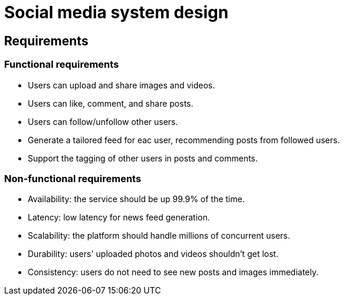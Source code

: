 = Social media system design

== Requirements

=== Functional requirements

* Users can upload and share images and videos.

* Users can like, comment, and share posts.

* Users can follow/unfollow other users.

* Generate a tailored feed for eac user, recommending posts from followed users.

* Support the tagging of other users in posts and comments.

=== Non-functional requirements

* Availability: the service should be up 99.9% of the time.

* Latency: low latency for news feed generation.

* Scalability: the platform should handle millions of concurrent users.

* Durability: users' uploaded photos and videos shouldn't get lost.

* Consistency: users do not need to see new posts and images immediately.
